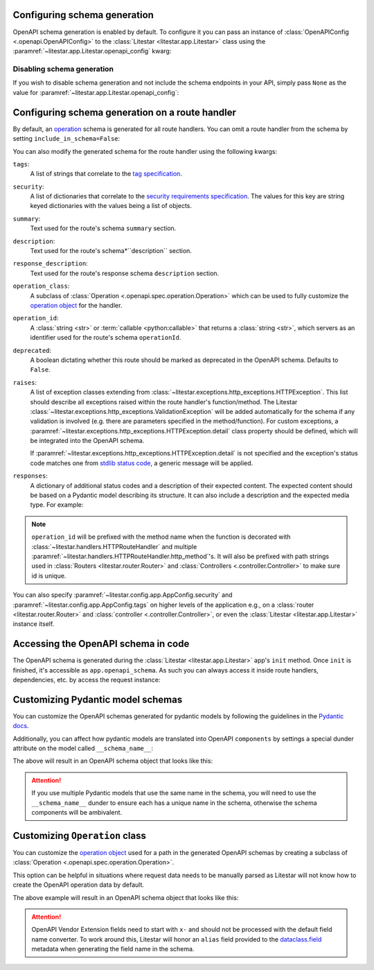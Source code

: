 Configuring schema generation
-----------------------------

OpenAPI schema generation is enabled by default. To configure it you can pass an instance of
:class:`OpenAPIConfig <.openapi.OpenAPIConfig>` to the :class:`Litestar <litestar.app.Litestar>` class using the
:paramref:`~litestar.app.Litestar.openapi_config` kwarg:

.. code-block:: python
    :caption: Configuring schema generation

    from litestar import Litestar
    from litestar.openapi import OpenAPIConfig

    app = Litestar(
       route_handlers=[...], openapi_config=OpenAPIConfig(title="My API", version="1.0.0")
    )

Disabling schema generation
+++++++++++++++++++++++++++

If you wish to disable schema generation and not include the schema endpoints in your API, simply pass ``None`` as the
value for :paramref:`~litestar.app.Litestar.openapi_config`:

.. code-block:: python
    :caption: Disabling schema generation

    from litestar import Litestar

    app = Litestar(route_handlers=[...], openapi_config=None)

Configuring schema generation on a route handler
-------------------------------------------------

By default, an `operation <https://spec.openapis.org/oas/latest.html#operation-object>`_ schema is generated
for all route handlers. You can omit a route handler from the schema by setting ``include_in_schema=False``:

.. code-block:: python
    :caption: Configuring schema generation on a route handler

    from litestar import get


    @get(path="/some-path", include_in_schema=False)
    def my_route_handler() -> None: ...

You can also modify the generated schema for the route handler using the following kwargs:

``tags``:
    A list of strings that correlate to the `tag specification <https://spec.openapis.org/oas/latest.html#tag-object>`_.

``security``:
    A list of dictionaries that correlate to the
    `security requirements specification <https://spec.openapis.org/oas/latest.html#securityRequirementObject>`_. The
    values for this key are string keyed dictionaries with the values being a list of objects.

``summary``:
    Text used for the route's schema ``summary`` section.

``description``:
    Text used for the route's schema*``description`` section.

``response_description``:
    Text used for the route's response schema ``description`` section.

``operation_class``:
    A subclass of :class:`Operation <.openapi.spec.operation.Operation>` which can be used to fully
    customize the `operation object <https://spec.openapis.org/oas/v3.1.0#operation-object>`_ for the handler.

``operation_id``:
    A :class:`string <str>` or :term:`callable <python:callable>` that returns a :class:`string <str>`, which servers
    as an identifier used for the route's schema ``operationId``.

``deprecated``:
    A boolean dictating whether this route should be marked as deprecated in the OpenAPI schema. Defaults
    to ``False``.

``raises``:
    A list of exception classes extending from :class:`~litestar.exceptions.http_exceptions.HTTPException`.
    This list should describe all exceptions raised within the route handler's function/method. The Litestar
    :class:`~litestar.exceptions.http_exceptions.ValidationException` will be added automatically for the schema if any
    validation is involved (e.g. there are parameters specified in the method/function). For custom exceptions,
    a :paramref:`~litestar.exceptions.http_exceptions.HTTPException.detail` class property should be defined, which
    will be integrated into the OpenAPI schema.

    If :paramref:`~litestar.exceptions.http_exceptions.HTTPException.detail` is not specified and the exception's status
    code matches one from `stdlib status code <https://docs.python.org/3/library/http.html#http-status-codes>`_, a
    generic message will be applied.

``responses``:
    A dictionary of additional status codes and a description of their expected content.
    The expected content should be based on a Pydantic model describing its structure. It can also include
    a description and the expected media type. For example:

.. note:: ``operation_id`` will be prefixed with the method name when
    the function is decorated with :class:`~litestar.handlers.HTTPRouteHandler` and multiple
    :paramref:`~litestar.handlers.HTTPRouteHandler.http_method`'s. It will also be prefixed with path
    strings used in :class:`Routers <litestar.router.Router>` and :class:`Controllers <.controller.Controller>`
    to make sure id is unique.

.. dropdown:: Click to see example

    .. code-block:: python
        :caption: Configuring responses in OpenAPI schema

        from datetime import datetime
        from typing import Optional

        from pydantic import BaseModel

        from litestar import get
        from litestar.openapi.datastructures import ResponseSpec


        class Item(BaseModel): ...


        class ItemNotFound(BaseModel):
           was_removed: bool
           removed_at: Optional[datetime]


        @get(
           path="/items/{pk:int}",
           responses={
               404: ResponseSpec(
                   data_container=ItemNotFound, description="Item was removed or not found"
               )
           },
        )
        def retrieve_item(pk: int) -> Item: ...

You can also specify :paramref:`~litestar.config.app.AppConfig.security` and :paramref:`~litestar.config.app.AppConfig.tags`
on higher levels of the application e.g., on a :class:`router <litestar.router.Router>` and
:class:`controller <.controller.Controller>`, or even the :class:`Litestar <litestar.app.Litestar>` instance itself.

.. dropdown:: Click to see example

    .. code-block:: python
        :caption: Configuring tags and security at different levels

        from litestar import Litestar, get
        from litestar.openapi import OpenAPIConfig
        from litestar.openapi.spec import Components, SecurityScheme, Tag


        @get(
           "/public",
           tags=["public"],
           security=[{}],  # this endpoint is marked as having optional security
        )
        def public_path_handler() -> dict[str, str]:
           return {"hello": "world"}


        @get("/other", tags=["internal"], security=[{"apiKey": []}])
        def internal_path_handler() -> None: ...


        app = Litestar(
           route_handlers=[public_path_handler, internal_path_handler],
           openapi_config=OpenAPIConfig(
               title="my api",
               version="1.0.0",
               tags=[
                   Tag(name="public", description="This endpoint is for external users"),
                   Tag(name="internal", description="This endpoint is for internal users"),
               ],
               security=[{"BearerToken": []}],
               components=Components(
                   security_schemes={
                       "BearerToken": SecurityScheme(
                           type="http",
                           scheme="bearer",
                       )
                   },
               ),
           ),
        )

Accessing the OpenAPI schema in code
------------------------------------

The OpenAPI schema is generated during the :class:`Litestar <litestar.app.Litestar>` app's ``init`` method.
Once ``init`` is finished, it's accessible as ``app.openapi_schema``. As such you can always access it inside
route handlers, dependencies, etc. by access the request instance:

.. code-block:: python
    :caption: Accessing the OpenAPI schema in code

    from litestar import Request, get


    @get(path="/")
    def my_route_handler(request: Request) -> dict:
       schema = request.app.openapi_schema
       return schema.dict()


Customizing Pydantic model schemas
----------------------------------

You can customize the OpenAPI schemas generated for pydantic models by following the guidelines in
the `Pydantic docs <https://docs.pydantic.dev/latest/usage/json_schema/>`_.

Additionally, you can affect how pydantic models are translated into OpenAPI ``components`` by settings a special dunder
attribute on the model called ``__schema_name__``:

.. dropdown:: Click to see example

    .. literalinclude:: /examples/openapi/customize_pydantic_model_name.py
        :caption: Customize Components Example

The above will result in an OpenAPI schema object that looks like this:

.. dropdown:: OpenAPI Schema Object Example

    .. code-block:: json
        :caption: OpenAPI schema object

        {
           "openapi": "3.1.0",
           "info": {"title": "Litestar API", "version": "1.0.0"},
           "servers": [{"url": "/"}],
           "paths": {
               "/id": {
                   "get": {
                       "operationId": "Retrieve Id Handler",
                       "responses": {
                           "200": {
                               "description": "Request fulfilled, document follows",
                               "headers": {},
                               "content": {
                                   "application/json": {
                                       "schema": {
                                           "$ref": "#/components/schemas/IdContainer"
                                       }
                                   }
                               }
                           }
                       },
                       "deprecated": false
                   }
               }
           },
           "components": {
               "schemas": {
                   "IdContainer": {
                       "properties": {
                           "id": {"type": "string", "format": "uuid", "title": "Id"}
                       },
                       "type": "object",
                       "required": ["id"],
                       "title": "IdContainer"
                   }
               }
           }
        }

.. attention:: If you use multiple Pydantic models that use the same name in the schema, you will need to use the
    ``__schema_name__`` dunder to ensure each has a unique name in the schema, otherwise the schema components
    will be ambivalent.

Customizing ``Operation`` class
-------------------------------

You can customize the `operation object <https://spec.openapis.org/oas/v3.1.0#operation-object>`_ used for a path in
the generated OpenAPI schemas by creating a subclass of :class:`Operation <.openapi.spec.operation.Operation>`.

This option can be helpful in situations where request data needs to be manually parsed as
Litestar will not know how to create the OpenAPI operation data by default.

.. dropdown:: Click to see example

    .. literalinclude:: /examples/openapi/customize_operation_class.py
        :caption: Customize Components Example

The above example will result in an OpenAPI schema object that looks like this:

.. dropdown:: OpenAPI Schema Object Example

    .. code-block:: json
        :caption: OpenAPI schema object example

        {
            "info": { "title": "Litestar API", "version": "1.0.0" },
            "openapi": "3.0.3",
            "servers": [{ "url": "/" }],
            "paths": {
                "/": {
                    "post": {
                        "tags": ["ok"],
                        "summary": "Route",
                        "description": "Requires OK, Returns OK",
                        "operationId": "Route",
                        "requestBody": {
                            "content": {
                                "text": {
                                    "schema": { "type": "string", "title": "Body", "example": "OK" }
                                }
                            },
                            "description": "OK is the only accepted value",
                            "required": false
                        },
                        "responses": {
                            "201": {
                                "description": "Document created, URL follows",
                                "headers": {}
                            }
                        },
                        "deprecated": false,
                        "x-codeSamples": [
                            {
                                "lang": "Python",
                                "source": "import requests; requests.get('localhost/example')",
                                "label": "Python"
                            },
                            {
                                "lang": "cURL",
                                "source": "curl -XGET localhost/example",
                                "label": "curl"
                            }
                        ]
                    }
                }
            },
            "components": { "schemas": {} }
        }

.. attention:: OpenAPI Vendor Extension fields need to start with ``x-`` and should not be processed with the
    default field name converter. To work around this, Litestar will honor an ``alias`` field provided to the
    `dataclass.field <https://docs.python.org/3/library/dataclasses.html#dataclasses.field>`_ metadata
    when generating the field name in the schema.

